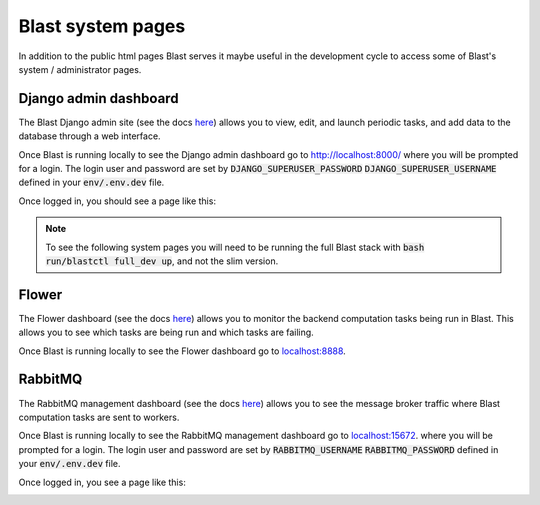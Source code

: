 Blast system pages
==================

In addition to the public html pages Blast serves it maybe useful in the
development cycle to access some of Blast's system / administrator pages.

Django admin dashboard
----------------------

The Blast Django admin site (see the docs
`here <https://docs.djangoproject.com/en/4.0/ref/contrib/admin/>`_) allows you
to view, edit, and launch periodic tasks, and add data to the database through
a web interface.

Once Blast is running locally to see the Django admin dashboard go to `http://localhost:8000/ <http://localhost:8000/>`_ where you will be prompted for a login. The login user and
password are set by :code:`DJANGO_SUPERUSER_PASSWORD`
:code:`DJANGO_SUPERUSER_USERNAME` defined in your :code:`env/.env.dev` file.

Once logged in, you should see a page like this:

.. image:: ../_static/django_admin_screenshot.png

.. note::

    To see the following system pages you will need to be running the full
    Blast stack with :code:`bash run/blastctl full_dev up`, and not the slim version.

Flower
------

The Flower dashboard (see the docs `here <https://flower.readthedocs.io/en/latest/>`_)
allows you to monitor the backend computation tasks being run in Blast. This allows
you to see which tasks are being run and which tasks are failing.

Once Blast is running locally to see the Flower dashboard go to `<localhost:8888>`_.

.. image:: ../_static/flower_dashboard.png


RabbitMQ
--------

The RabbitMQ management dashboard (see the docs `here <https://www.rabbitmq.com/documentation.html>`_)
allows you to see the message broker traffic where Blast computation tasks are
sent to workers.

Once Blast is running locally to see the RabbitMQ management dashboard go
to `<localhost:15672>`_. where you will be prompted for a login. The login user and
password are set by :code:`RABBITMQ_USERNAME`
:code:`RABBITMQ_PASSWORD` defined in your :code:`env/.env.dev` file.

Once logged in, you see a page like this:

.. image:: ../_static/rabbitmq_screenshot.png
